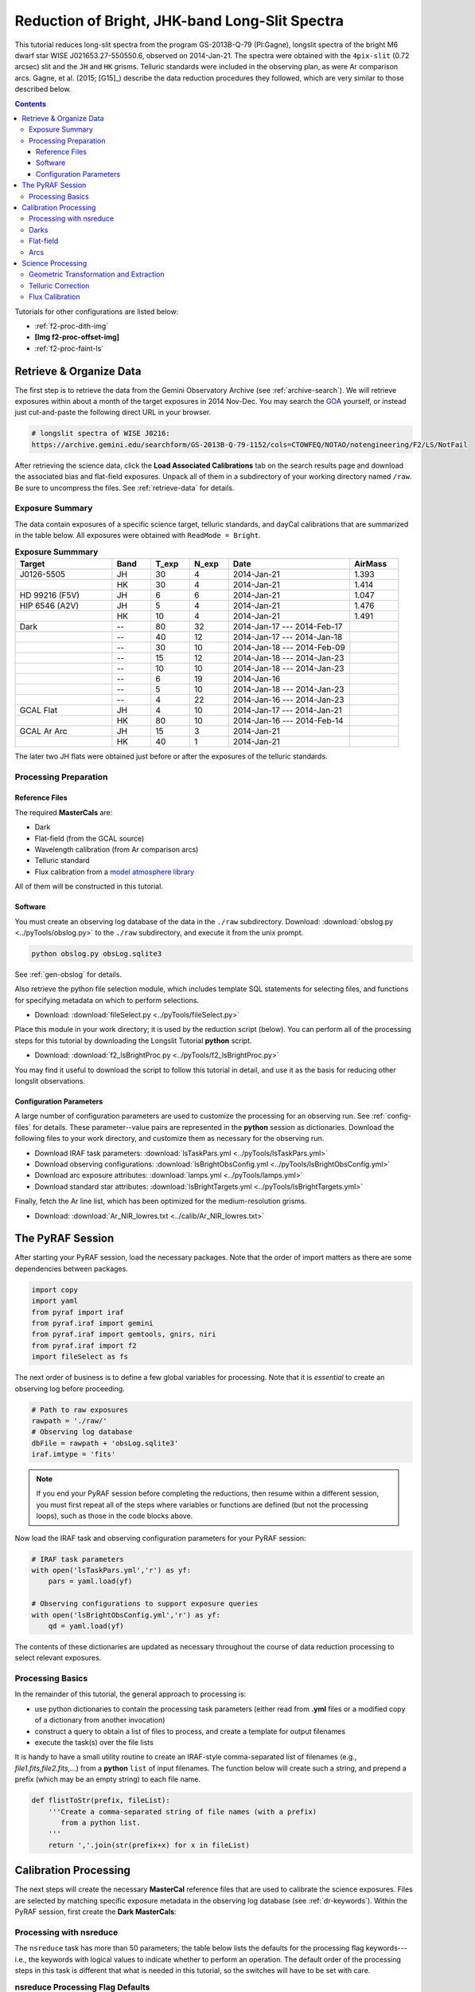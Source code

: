 .. _f2-proc-bright-ls:

===============================================
Reduction of Bright, JHK-band Long-Slit Spectra
===============================================
This tutorial reduces long-slit spectra from the program GS-2013B-Q-79 (PI:Gagne), longslit spectra of the bright M6 dwarf star WISE J021653.27-550550.6, observed on 2014-Jan-21. 
The spectra were obtained with the ``4pix-slit`` (0.72 arcsec) slit and the ``JH`` and ``HK`` grisms. 
Telluric standards were included in the observing plan, as were Ar comparison arcs. 
Gagne, et al. (2015; [G15]_) describe the data reduction procedures they followed, which are very similar to those described below. 

.. contents:: 
   :depth: 3

Tutorials for other configurations are listed below:

* :ref:`f2-proc-dith-img`
* **[Img f2-proc-offset-img]**
* :ref:`f2-proc-faint-ls`

Retrieve & Organize Data
------------------------
The first step is to retrieve the data from the Gemini Observatory Archive (see :ref:`archive-search`). 
We will retrieve exposures within about a month of the target exposures in 2014 Nov-Dec. 
You may search the `GOA <https://archive.gemini.edu/searchform>`_ yourself, or instead just cut-and-paste the following direct URL in your browser. 

.. code-block:: html

   # longslit spectra of WISE J0216:
   https://archive.gemini.edu/searchform/GS-2013B-Q-79-1152/cols=CTOWFEQ/NOTAO/notengineering/F2/LS/NotFail

After retrieving the science data, click the **Load Associated Calibrations** tab on the search results page and download the associated bias and flat-field exposures. 
Unpack all of them in a subdirectory of your working directory named ``/raw``. 
Be sure to uncompress the files. 
See :ref:`retrieve-data` for details. 

.. _ls-bright-exp-summary:

Exposure Summary
^^^^^^^^^^^^^^^^
The data contain exposures of a specific science target, telluric standards, and dayCal calibrations that are summarized in the table below. 
All exposures were obtained with ``ReadMode = Bright``.

.. csv-table:: **Exposure Summmary**
   :header: "Target", Band, T_exp, N_exp, Date, AirMass
   :widths: 20, 8, 8, 8, 25,10

   J0126-5505,     JH, 30,  4, 2014-Jan-21, 1.393
                 , HK, 30,  4, 2014-Jan-21, 1.414
   HD 99216 (F5V), JH,  6,  6, 2014-Jan-21, 1.047
   HIP 6546 (A2V), JH,  5,  4, 2014-Jan-21, 1.476
                 , HK, 10,  4, 2014-Jan-21, 1.491
   Dark,           --, 80, 32, 2014-Jan-17 --- 2014-Feb-17,
       ,           --, 40, 12, 2014-Jan-17 --- 2014-Jan-18,
       ,           --, 30, 10, 2014-Jan-18 --- 2014-Feb-09,
       ,           --, 15, 12, 2014-Jan-18 --- 2014-Jan-23,
       ,           --, 10, 10, 2014-Jan-18 --- 2014-Jan-23,
       ,           --,  6, 19, 2014-Jan-16,
       ,           --,  5, 10, 2014-Jan-18 --- 2014-Jan-23,
       ,           --,  4, 22, 2014-Jan-16 --- 2014-Jan-23,
   GCAL Flat,      JH,  4, 10, 2014-Jan-17 --- 2014-Jan-21,
            ,      HK, 80, 10, 2014-Jan-16 --- 2014-Feb-14,
   GCAL Ar Arc,    JH, 15,  3, 2014-Jan-21,
              ,    HK, 40,  1, 2014-Jan-21,

The later two JH flats were obtained just before or after the exposures of the telluric standards. 

Processing Preparation
^^^^^^^^^^^^^^^^^^^^^^
Reference Files
:::::::::::::::
The required **MasterCals** are: 

* Dark
* Flat-field (from the GCAL source)
* Wavelength calibration (from Ar comparison arcs)
* Telluric standard
* Flux calibration from a `model atmosphere library <http://irtfweb.ifa.hawaii.edu/~spex/IRTF_Spectral_Library/index_files/F.html>`_

All of them will be constructed in this tutorial. 

Software
::::::::
You must create an observing log database of the data in the ``./raw`` subdirectory. 
Download: :download:`obslog.py <../pyTools/obslog.py>` to the ``./raw`` subdirectory, and execute it from the unix prompt.

.. code-block:: bash

   python obslog.py obsLog.sqlite3

See :ref:`gen-obslog` for details.

Also retrieve the python file selection module, which includes template SQL statements for selecting files, and functions for specifying metadata on which to perform selections. 

* Download: :download:`fileSelect.py <../pyTools/fileSelect.py>`

Place this module in your work directory; it is used by the reduction script (below). 
You can perform all of the processing steps for this tutorial by downloading the Longslit Tutorial **python** script. 

* Download: :download:`f2_lsBrightProc.py <../pyTools/f2_lsBrightProc.py>` 

You may find it useful to download the script to follow this tutorial in detail, and use it as the basis for reducing other longslit observations. 

Configuration Parameters
::::::::::::::::::::::::
A large number of configuration parameters are used to customize the processing for an observing run. 
See :ref:`config-files` for details. 
These parameter--value pairs are represented in the **python** session as dictionaries. 
Download the following files to your work directory, and customize them as necessary for the observing run.

* Download IRAF task parameters: :download:`lsTaskPars.yml <../pyTools/lsTaskPars.yml>` 
* Download observing configurations: :download:`lsBrightObsConfig.yml <../pyTools/lsBrightObsConfig.yml>` 
* Download arc exposure attributes: :download:`lamps.yml <../pyTools/lamps.yml>`
* Download standard star attributes: :download:`lsBrightTargets.yml <../pyTools/lsBrightTargets.yml>`

Finally, fetch the Ar line list, which has been optimized for the medium-resolution grisms. 

* Download: :download:`Ar_NIR_lowres.txt <../calib/Ar_NIR_lowres.txt>` 

The PyRAF Session
-----------------
After starting your PyRAF session, load the necessary packages. 
Note that the order of import matters as there are some dependencies between packages. 

.. code-block:: python

   import copy
   import yaml
   from pyraf import iraf
   from pyraf.iraf import gemini
   from pyraf.iraf import gemtools, gnirs, niri
   from pyraf.iraf import f2
   import fileSelect as fs

The next order of business is to define a few global variables for processing. 
Note that it is *essential* to create an observing log before proceeding.

.. code-block:: python

   # Path to raw exposures
   rawpath = './raw/'
   # Observing log database
   dbFile = rawpath + 'obsLog.sqlite3'
   iraf.imtype = 'fits'

.. Note::

   If you end your PyRAF session before completing the reductions, then resume within a different session, you must first repeat all of the steps where variables or functions are defined (but not the processing loops), such as those in the code blocks above. 

Now load the IRAF task and observing configuration parameters for your PyRAF session:

.. code-block:: python

   # IRAF task parameters
   with open('lsTaskPars.yml','r') as yf:
       pars = yaml.load(yf)

   # Observing configurations to support exposure queries
   with open('lsBrightObsConfig.yml','r') as yf:
       qd = yaml.load(yf)

The contents of these dictionaries are updated as necessary throughout the course of data reduction processing to select relevant exposures. 

Processing Basics
^^^^^^^^^^^^^^^^^
In the remainder of this tutorial, the general approach to processing is: 

* use python dictionaries to contain the processing task parameters (either read from **.yml** files or a modified copy of a dictionary from another invocation)
* construct a query to obtain a list of files to process, and create a template for output filenames
* execute the task(s) over the file lists

It is handy to have a small utility routine to create an IRAF-style comma-separated list of filenames (e.g., *file1.fits,file2.fits,...*) from a **python** ``list`` of input filenames. 
The function below will create such a string, and prepend a prefix (which may be an empty string) to each file name. 

.. code-block:: python

   def flistToStr(prefix, fileList):
       '''Create a comma-separated string of file names (with a prefix)
          from a python list.
       '''
       return ','.join(str(prefix+x) for x in fileList)

Calibration Processing
----------------------
The next steps will create the necessary **MasterCal** reference files that are used to calibrate the science exposures. 
Files are selected by matching specific exposure metadata in the observing log database (see :ref:`dr-keywords`). 
Within the PyRAF session, first create the **Dark MasterCals**:

Processing with nsreduce
^^^^^^^^^^^^^^^^^^^^^^^^
The ``nsreduce`` task has more than 50 parameters; the table below lists the defaults for the processing flag keywords---i.e., the keywords with logical values to indicate whether to perform an operation. 
The default order of the processing steps in this task is different that what is needed in this tutorial, so the switches will have to be set with care. 

.. csv-table:: **nsreduce Processing Flag Defaults**
   :header: "Flag", "Default", "Description"
   :widths: 12, 8, 50

   ``fl_cut``,         Yes, Cut images using F2CUT?
   ``fl_corner``,      Yes, Set the science arrays to zero?
   ``fl_process_cut``, Yes, Should cutting be performed before or after processing?
   ``fl_nsappwave``,   Yes, Insert approximate wavelength WCS keywords into header?
   ``fl_dark``,         No, Subtract dark image?
   ``fl_save_dark``,   Yes, Save processed dark files?
   ``fl_sky``,         Yes, Perform sky subtraction using skyimages?
   ``fl_flat``,        Yes, Apply flat-field correction?
   ``fl_vardq``,        No, Propagate VAR and DQ?

The *corner* processing is not applied to F2 data. 
The dark subtraction is sometimes more conveniently performed with **gemarith**. 
Flat-field correction should be performed for Arc, standard star, and science exposures. 
Sky subtraction should only be performed for science and standard star exposures. 

.. note::

   The **nsreduce** task makes assumptions about the order of processing steps (e.g., whether trimming the exposures to the illuminated area precedes or follows other steps) that are not entirely compatible with processing F2 data. The exposure preparation and dark subtraction will therefore be performed explicitly, within **gemarith** rather than **nsreduce**.

Darks
^^^^^
Begin by creating the **Dark MasterCals** corresponding to the exposure durations for all of the calibration and science exposures *except for flat-fields* (see :ref:`ls-bright-exp-summary`). 
The filenames will include a suffix that encodes the exposure duration in seconds (e.g., *MCdark_80.fits*).
Begin by setting task parameters and initializing for F2 processing. 

.. code-block:: python

   # Set the task parameters, beginning with the F2 keyword translation.
   gnirs.nsheaders.unlearn()
   gnirs.nsheaders('f2')
   f2.f2prepare.unlearn()
   prepPars = pars['f2prepPars']
   gemtools.gemcombine.unlearn()
   darkCombPars = pars['gemcombinePars']
   # Use the attributes of any grism configuration to select dark exposures
   qs = qd['JH']
   for t in [4,5,6,10,15,30,40,80]:
       MCdark = 'MCdark_' + str(t)
       qs['Texp'] = t
       darkFiles = fs.fileListQuery(dbFile, fs.createQuery('dark', qs), qs)
       if len(darkFiles) > 1:
           f2.f2prepare(flistToStr('', darkFiles), **prepPars)
           gemtools.gemcombine(flistToStr('p', darkFiles), MCdark, 
                               **darkCombPars)
           iraf.imdelete('pS*.fits')
       else:
           print 'No Dark images available for Texp: ', t

Flat-field
^^^^^^^^^^
Next create the **Flat MasterCal** for each grism from the GCAL flat exposures. 
Begin by setting task parameters. 

.. code-block:: python

   gemtools.gemexpr.unlearn()
   gemtools.gemextn.unlearn()
   gemtools.gemarith.unlearn()
   gemarithPars = pars['gemarithPars']
   f2.f2cut.unlearn()
   f2cutPars = pars['f2cutPars']
   gnirs.nsflat.unlearn()
   nsflatPars = pars['nsflatPars']

We are explicitly subtracting the **Dark MasterCal** and performing the cut, so these operations need not be done by the **nsflat** task. 
The response fitting should be done interactively. 
This operation will also create BPM reference files.
Use the ``spline3`` function with a high order (default is 20) to normalize the flat. 
For JH, order=49; for HK, order=37. 

.. note::

   The flat-field exposure ``S20140117S0187`` has an inconsistent exposure time (40s vs. 80s), and must be excluded in the observing log database. Set the ``use_me`` field to zero.

.. code-block:: python

   for g,qs in qd.iteritems():
       qs['Texp'] = qs['Texp_flat']
       MCdark = 'MCdark_' + str(qs['Texp'])
       flatFiles = fs.fileListQuery(dbFile, fs.createQuery('gcalFlat', qs), qs)
       if len(flatFiles) > 1:
           f2.f2prepare(flistToStr('', flatFiles), **prepPars)
           for f in flatFiles:
               gemtools.gemarith('p'+f, '-', MCdark, 'dp'+f,
                                 **gemarithPars)
           f2.f2cut(flistToStr('dp', flatFiles), **f2cutPars)
           nsflatPars.update({
               'bpmfile': qs['MCbpm'],
               'flattitle': 'GCAL Flat: ' + g
           })
           gnirs.nsflat(flistToStr('cdp',flatFiles), flatfile=qs['MCflat'], 
                               **nsflatPars)
       else: 
           print 'Insufficient files to process for grating: ', g

   # Clean up.
   iraf.imdelete('pS*.fits,dpS*.fits,cdpS*.fits')

After trimming the images with **f2cut** the resulting **Flatfield MasterCals** will have dimensions:

* 1494x1254 for *JH*
* 1462x1598 for *HK*

Arcs
^^^^
Wavelength calibration begins with performing basic processing on the Arc exposures. 
The dates of the exposures are restricted to those of the science observations.
Note the application of the **Bad Pixel Mask MasterCal** which was derived above when creating the **Flat-field MasterCal**.

.. code-block:: python

   # Set task parameters.
   gnirs.nsreduce.unlearn()
   arcProcPars = pars['nsreducePars']
   # Arc name mapping
   with open('lamps.yml','r') as yf:
       lamps = yaml.load(yf)

   arcs = lamps['arcs']
   for g,qs in qd.iteritems():
       prepPars.update({'bpm':qs['MCbpm']})
       qs['Texp'] = qs['Texp_arc']
       MCdark = 'MCdark_' + str(int(qs['Texp']))
       arcFiles = fs.fileListQuery(dbFile, fs.createQuery('arc', qs), qs)
       arcs = lamps['arcs']
       if len(arcFiles) > 0:
           f2.f2prepare(flistToStr('', arcFiles), **prepPars)
           arcProcPars['flatimage'] = qs['MCflat']
           for f in arcFiles:
               gemtools.gemarith('p'+f, '-', MCdark, 'dp'+f, 
                                 **gemarithPars)
               gnirs.nsreduce('dp'+f, outimages=arcs['dp'+f], **arcProcPars)
           # Clean up.
           iraf.imdelete('pS*.fits,dpS*.fits')

Image rectification and wavelength linearization depend upon the wavelength calibration, using the Ar arc lamp exposures [TBA: link to `wave-cal`]. 
The fit to the dispersion relation should be performed interactively, though prior experience shows that a fit to nearly 60 features yields an RMS near 0.5 with ``func=chebyshev`` and ``order=5``. 

.. code-block:: python

   gnirs.nswavelength.unlearn()
   nswavePars = pars['nswavePars']
   #for f in arcs.values():
   for f in ['Ar_JH_061','Ar_HK_067']:
       gnirs.nswavelength(f, **nswavePars)

For this exercise only one wavelength solution will be derived for each grism. 

Science Processing
------------------
With the **MasterCals** in place, proceed with basic processing of the standard star and science target exposures. 
First, fetch the meta-information for the targets:

.. code-block:: python

   # Target metadata
   with open('lsTargets.yml','r') as yf:
       targets = yaml.load(yf)

   targProcPars = copy.deepcopy(arcProcPars)
   targProcPars.update({
       'outimages':'',
       'fl_sky':'yes'
   })
   gnirs.nscombine.unlearn()
   targCombPars = pars['nscombinePars']

These exposures were obtained in an ``ABBA`` sequence of nods along the slit, with an offset of approximately 30 arcsec (standard stars) or 20 arcsec (science target) to enable sky subtraction; this will be performed by **nsreduce**. 
Since the targets are bright, we will use cross-correlation to determine fractional pixel shifts when combining the exposures. 

.. note::

   The interval between some exposures is too inconsistent for the target/sky pairings to be matched correctly. Set the ``skyrange`` parameter (in the ``targets.yml`` file) to a sufficiently large value to work around the problem. 

.. code-block:: python

   for t,tPars in targets.iteritems():
       print 'Processing target: ', t
       for g,qs in qd.iteritems():
           qs.update({'Object':t+'%'})
           targType = tPars['type']
           targFiles = fs.fileListQuery(dbFile, fs.createQuery(targType, qs), qs)
           if len(targFiles) > 0:
               targProcPars.update({
                   'skyrange': tPars['skyrange'],
                   'flatimage': qs['MCflat']
               })
               prepPars['bpm'] = qs['MCbpm']
               f2.f2prepare(flistToStr('', targFiles), **prepPars)
               MCdark = tPars['darkFile'][g]
               for f in targFiles:
                   gemtools.gemarith('p'+f, '-', MCdark, 'dp'+f, 
                                     **gemarithPars)
               gnirs.nsreduce(flistToStr('dp', targFiles), **targProcPars)
               outFile = tPars['outFile'] + '_' + g
               if len(targFiles) > 1:
                   gnirs.nscombine(flistToStr('rdp', targFiles), 
                                              output=outFile, **targCombPars)
               else:
                   iraf.imrename(flistToStr('rdp', targFiles), outFile)

   # Clean up.
   iraf.imdelete('pS*.fits,dpS*.fits,rdpS*.fits')

Geometric Transformation and Extraction
^^^^^^^^^^^^^^^^^^^^^^^^^^^^^^^^^^^^^^^
The geometric transformations will be derived from the wavelength calibration. 
A fit to the coordinates from the applicable arc is performed to derive the geometric transformation. Here a spline3 fit with ``xorder=yorder=4`` will suffice, although a number of points may need to be deleted for an optimum fit. 
Note that a correction for S--distortion is unnecessary for point-sources and modest sized nods. 
The 1-D spectra should be extracted from each rectified 2-D spectrogram interactively using a ``spline3`` function of order 5. 
It is possible to achieve a fit with RMS of 0.02 or less after removing errant points near the ends of the spectral trace. 
The extraction includes the "positive" and "negative" spectra, which are added together. 
Since the target is relatively bright, a trace (from the standard) is not necessary to extract the science spectrum. 

.. caution::

   The **nsextract** task will **fail** if the parameter ``fl_addvar=yes``.

.. note::

   The parameter *fl_findneg* in **nsextract** is set to ``yes`` look for the "negative" spectra, so the interactive extraction step actually happens twice. 

   In the HK band there are bad pixels in the spectra at the red end that must be fixed. 

.. code-block:: python

   gnirs.nsfitcoords.unlearn()
   nsfitcrdPars = pars['nsfitcrdPars']
   gnirs.nstransform.unlearn()
   nstransPars = pars['nstransPars']
   gnirs.nsextract.unlearn()
   targExtrPars = pars['nsextrPars']

   for t,tPars in targets.iteritems():
       print 'Processing target: ', t
       for g in qd:
           inFile = tPars['outFile'] + '_' + g
           arcFile = tPars['arcFile'][g]
           gnirs.nsfitcoords(inFile, lamptransf=arcFile, **nsfitcrdPars)
           gnirs.nstransform ('f'+inFile, **nstransPars)
           gnirs.nsextract('tf'+inFile, **targExtrPars)

   # Fix bad pixels 
   iraf.imreplace('xtfJ0126-5505_HK.fits[1][1450:1598]',4500.)
   iraf.imreplace('xtfHIP6546_HK.fits[1][1450:1598]',7400.)

   # Tidy up.
   iraf.imdele('J0126-5505*,fJ0126-5505*,tfJ0126-5505*')

Telluric Correction
^^^^^^^^^^^^^^^^^^^
A common next step is to derive the correction for telluric absorption for the science targets. 
Telluric standards are selected to have relatively few absorption features in their spectra (although there are often atomic H absorption lines), so that the broad and narrow absorption can be characterized. 
For this program the star HIP6546 (spectral type A2V) was observed at an airmass similar to the science target (see :ref:`ls-bright-exp-summary`), so it should suffer much the same telluric absorption. 
The star HD99216 (HIP55686, spectral type F5V) has fewer absorption lines and has a similar amount of telluric absorption. 
However, it was only observed with the JH grism. 

It is in general not possible to correct well in the region :math:`1.34-1.5\mu\mathrm{m}`, nor in the region :math:`1.80-19.5\mu\mathrm{m}`, because the absorption is so strong and because it is variable on short timescales. 
In addition, absorption features (such as H_I) in the telluric standard show up as bogus emission features in the corrected target spectrum. 
This latter effect may be ameliorated by manually removing the absorption features in the standards prior to deriving the telluric correction. 
For these reasons, the method for :ref:`telluric-corr`, discussed elsewhere in detail, can yield an unsatisfactory result. 
A much better approach is discussed in the next section. 

.. code-block:: python

   gnirs.nstelluric.unlearn()
   nstelluricPars = pars['nstelluricPars']
   target = 'xtfJ0126-5505'
   std = 'xtfHIP6546'

   for g in qd:
       inFile = target + '_' + g
       telFile = std + '_' + g
       gnirs.nstelluric(inFile, telFile, **nstelluricPars)

Flux Calibration
^^^^^^^^^^^^^^^^
The technique with the most potential for successfully correcting telluric absorption, and for removing the instrumental response function, is to remove the response function from the extracted spectra, using either a library of model atmospheres or a library of flux standards. 
The `IRTF Spectral Library <http://irtfweb.ifa.hawaii.edu/~spex/IRTF_Spectral_Library/>`_ is a collection of optical/NIR stellar spectra from 0.8--5.0 um that is well suited to this purpose. 
The procedure is the following: 

1. Identify the spectrum from the IR spectral library that most closely matches the standard used for your program's observations.

2. Re-grid the library spectrum to that of the extracted standard (see the regrid.py program for an example).

3. Compute ratio of the standard to the re-gridded library spectrum. 

4. Fit the ratio with a low-order polynomial, rejecting all the spectral features and residual telluric features. This is the approximate sensitivity function.

.. figure:: /_static/FV5_fit.* 
   :width: 90 %

   Residual of the fit to the ratio of an FV5 library standard to the standard star HD218804. Note the rejection or deletion of stellar features and residual telluric absorption. 

5. Multiply the extracted spectra for the standard and the target by the sensitivity function. 

.. figure:: /_static/J0126-5505_JH_cal.* 
   :width: 90 %

   Target J0126-5505 in JH-band after flux calibration, but before correction for telluric absorption. 

6. Perform the telluric correction on the calibrated spectra.


